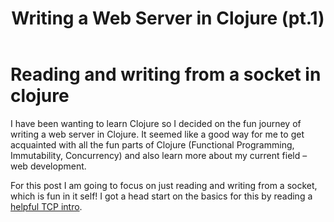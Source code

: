 #+TITLE: Writing a Web Server in Clojure (pt.1)

* Reading and writing from a socket in clojure

I have been wanting to learn Clojure so I decided on the fun journey of writing a web server in Clojure. It seemed like a good way for me to get acquainted with all the fun parts of Clojure (Functional Programming, Immutability, Concurrency) and also learn more about my current field -- web development.

For this post I am going to focus on just reading and writing from a socket, which is fun in it self! I got a head start on the basics for this by reading a [[https://github.com/clojure-cookbook/clojure-cookbook/blob/master/05_network-io/5-10_tcp-server.asciidoc][helpful TCP intro]]. 
